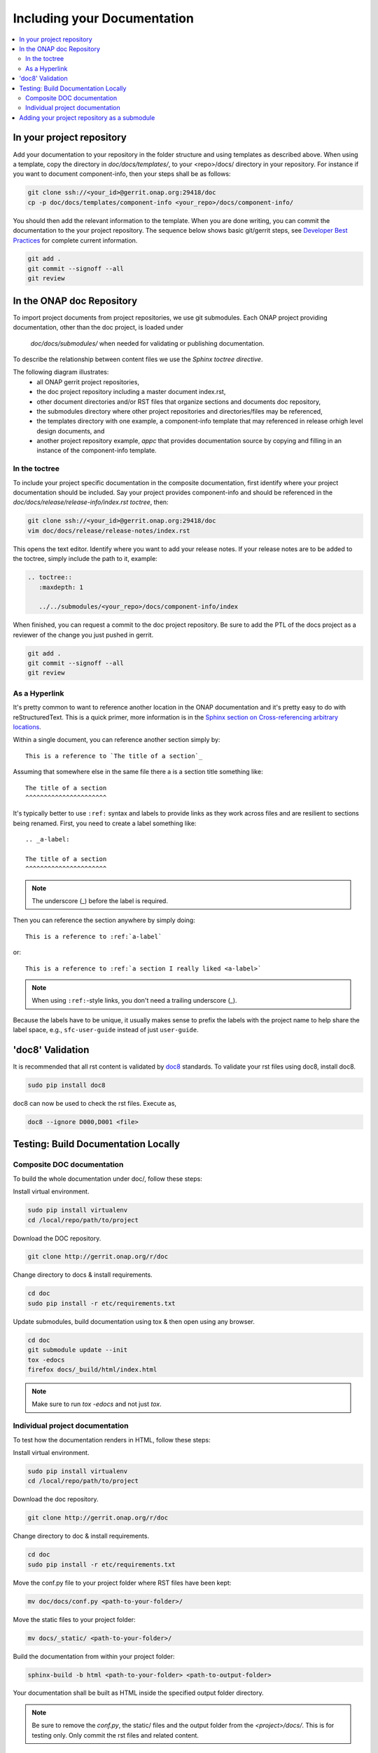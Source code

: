.. This work is licensed under a Creative Commons Attribution 4.0 International License.

.. _include-documentation:

============================
Including your Documentation
============================

.. contents::
   :depth: 3
   :local:

In your project repository
--------------------------

Add your documentation to your repository in the folder structure and
using templates as described above. 
When using a template, copy the directory in `doc/docs/templates/`,
to your <repo>/docs/ directory in your repository.
For instance if you want to document component-info, then your steps shall be
as follows:

.. code-block:: bash

   git clone ssh://<your_id>@gerrit.onap.org:29418/doc
   cp -p doc/docs/templates/component-info <your_repo>/docs/component-info/


You should then add the relevant information to the template.
When you are done writing, you can commit
the documentation to the your project repository.
The sequence below shows basic git/gerrit steps, 
see `Developer Best Practices`_ for complete current information.

.. _Developer Best Practices: https://wiki.onap.org/x/BZZk

.. code-block:: bash

   git add .
   git commit --signoff --all
   git review

In the ONAP doc Repository
--------------------------

To import project documents from project repositories, we use git submodules.
Each ONAP project providing documentation, other than the doc project, is loaded under
 `doc/docs/submodules/` when needed for validating or publishing documentation.
To describe the relationship between content files we use the `Sphinx toctree directive`.

The following diagram illustrates:
  - all ONAP gerrit project repositories,
  - the doc project repository including a master document index.rst,
  - other document directories and/or RST files that organize sections and documents doc repository,
  - the submodules directory where other project repositories and directories/files may be referenced,
  - the templates directory with one example, a component-info template that may referenced in release orhigh level design documents, and
  - another project repository example,  `appc` that provides documentation source by copying and filling in an instance of the component-info template.


.. graphviz::

   
   digraph docstructure {
   size="8,12";
   node [fontname = "helvetica"];
   // Align gerrit repos and docs directories
   {rank=same doc aaf aai appc repoelipse vnfsdk vvp}
   {rank=same componentinfotemplate localappcdocs }

   //Show submodule linkage to docs directory
   submodules -> localappcdocs [style=dotted];

   //Illustrate Gerrit Repos and provide URL/Link for complete repo list
   gerrit [label="gerrit.onap.org/r", href="https://gerrit.onap.org/r/#/admin/projects/" ];
   gerrit -> doc;
   gerrit -> aaf;
   gerrit -> aai;
   gerrit -> appc;
   gerrit -> repoelipse;                                      repoelipse [label=". . . ."];
   gerrit -> vnfsdk;
   gerrit -> vvp;

   //Show example of local appc instance of component info
   appc -> localappcdocs;                                  localappcdocs [label="docs"];
   localappcdocs -> componentinfoinstance;         componentinfoinstance [label="component-info"];
   componentinfoinstance -> compinfoindexinstance; compinfoindexinstance [label="index.rst", shape=box];
   componentinfoinstance -> compinofotherinstance; compinofotherinstance [label="... other sections", shape=box];

   //Show detail structure of a portion of doc/docs _images _static _templates multiple master documents omitted
   doc  -> docs;
   docs -> confpy;                                             confpy [label="conf.py",shape=box];
   docs -> toplevelindex;                               toplevelindex [label="index.rst", shape=box];
   docs -> release;
   docs -> rsttemplates;                                 rsttemplates [label="templates"];
   docs -> indexdirelipse;                             indexdirelipse [label="...other\ndocuments"];
   docs -> submodules

   //Example Release document, section release notes, and reference to an instance of component-info
   release -> releasenotes;                              releasenotes [label="release-notes"];
   releasenotes -> lowerlevelindex;                   lowerlevelindex [label="index.rst", shape=box];
   lowerlevelindex -> componentinfoinstance;

   //Example component-info template
   rsttemplates -> componentinfotemplate;       componentinfotemplate [label="component-info"];
   componentinfotemplate -> compinfotmpindex;        compinfotmpindex [label="index.rst", shape=box];
   componentinfotemplate -> compinfotmpother;        compinfotmpother [label="... other sections", shape=box];
   }

In the toctree
++++++++++++++

To include your project specific documentation in the composite documentation,
first identify where your project documentation should be included.
Say your project provides component-info and should be referenced in the `doc/docs/release/release-info/index.rst toctree`, then:

.. code-block:: bash

   git clone ssh://<your_id>@gerrit.onap.org:29418/doc
   vim doc/docs/release/release-notes/index.rst

This opens the text editor. Identify where you want to add your release notes.
If your release notes are to be added to the toctree, simply include the path to
it, example:


.. code-block:: bash

   .. toctree::
      :maxdepth: 1

      ../../submodules/<your_repo>/docs/component-info/index

When finished, you can request a commit to the doc project repository.
Be sure to add the PTL of the docs project as a reviewer of the change you just
pushed in gerrit.

.. code-block:: bash
   
   git add .
   git commit --signoff --all
   git review


As a Hyperlink
++++++++++++++

It's pretty common to want to reference another location in the
ONAP documentation and it's pretty easy to do with
reStructuredText. This is a quick primer, more information is in the
`Sphinx section on Cross-referencing arbitrary locations
<http://www.sphinx-doc.org/en/stable/markup/inline.html#ref-role>`_.

Within a single document, you can reference another section simply by::

   This is a reference to `The title of a section`_

Assuming that somewhere else in the same file there a is a section
title something like::

   The title of a section
   ^^^^^^^^^^^^^^^^^^^^^^

It's typically better to use ``:ref:`` syntax and labels to provide
links as they work across files and are resilient to sections being
renamed. First, you need to create a label something like::

   .. _a-label:

   The title of a section
   ^^^^^^^^^^^^^^^^^^^^^^

.. note:: The underscore (_) before the label is required.

Then you can reference the section anywhere by simply doing::

    This is a reference to :ref:`a-label`

or::

    This is a reference to :ref:`a section I really liked <a-label>`

.. note:: When using ``:ref:``-style links, you don't need a trailing
          underscore (_).

Because the labels have to be unique, it usually makes sense to prefix
the labels with the project name to help share the label space, e.g.,
``sfc-user-guide`` instead of just ``user-guide``.


'doc8' Validation
-----------------
It is recommended that all rst content is validated by `doc8 <https://pypi.python.org/pypi/doc8>`_ standards.
To validate your rst files using doc8, install doc8.

.. code-block:: bash

   sudo pip install doc8

doc8 can now be used to check the rst files. Execute as,

.. code-block:: bash

   doc8 --ignore D000,D001 <file>


Testing: Build Documentation Locally
------------------------------------

Composite DOC documentation
+++++++++++++++++++++++++++++++++
To build the whole documentation under doc/, follow these steps:

Install virtual environment.

.. code-block:: bash

   sudo pip install virtualenv
   cd /local/repo/path/to/project

Download the DOC repository.

.. code-block:: bash

   git clone http://gerrit.onap.org/r/doc

Change directory to docs & install requirements.

.. code-block:: bash

   cd doc
   sudo pip install -r etc/requirements.txt

Update submodules, build documentation using tox & then open using any browser.

.. code-block:: bash

   cd doc
   git submodule update --init
   tox -edocs
   firefox docs/_build/html/index.html

.. note:: Make sure to run `tox -edocs` and not just `tox`.

Individual project documentation
++++++++++++++++++++++++++++++++
To test how the documentation renders in HTML, follow these steps:

Install virtual environment.

.. code-block:: bash

   sudo pip install virtualenv
   cd /local/repo/path/to/project

Download the doc repository.

.. code-block:: bash

   git clone http://gerrit.onap.org/r/doc

Change directory to doc & install requirements.

.. code-block:: bash

   cd doc
   sudo pip install -r etc/requirements.txt

Move the conf.py file to your project folder where RST files have been kept:

.. code-block:: bash

   mv doc/docs/conf.py <path-to-your-folder>/

Move the static files to your project folder:

.. code-block:: bash

   mv docs/_static/ <path-to-your-folder>/

Build the documentation from within your project folder:

.. code-block:: bash

   sphinx-build -b html <path-to-your-folder> <path-to-output-folder>

Your documentation shall be built as HTML inside the
specified output folder directory.

.. note:: Be sure to remove the `conf.py`, the static/ files and the output folder from the `<project>/docs/`. This is for testing only. Only commit the rst files and related content.


Adding your project repository as a submodule
---------------------------------------------

Clone the doc repository and add your submodule using the commands below and where $reponame is your repository name.

.. code-block:: bash

  cd docs/submodules/
  git submodule git https://gerrit.onap.org/r/$reponame
  git submodule init $reponame/
  git submodule update $reponame/
  git add .
  git review
